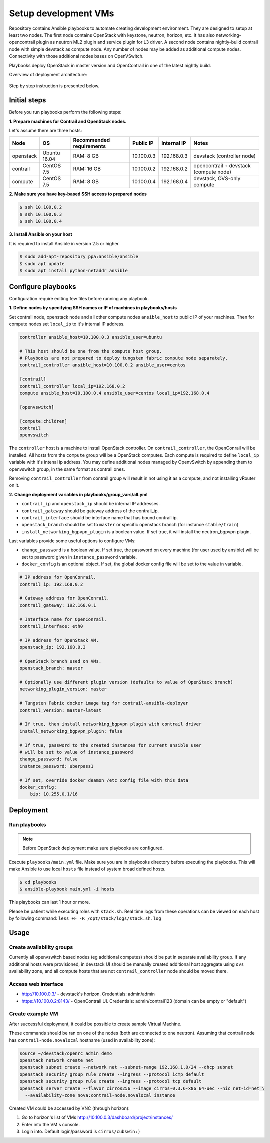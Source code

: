 =====================
Setup development VMs
=====================

Repository contains Ansible playbooks to automate creating development
environment. They are designed to setup at least two nodes. The first node
contains OpenStack with keystone, neutron, horizon, etc.
It has also networking-opencontrail plugin as neutron ML2 plugin
and service plugin for L3 driver. A second node contains nightly-build
contrail node with simple devstack as compute node.
Any number of nodes may be added as additional compute nodes.
Connectivity with those additional nodes bases on OpenVSwitch.

Playbooks deploy OpenStack in master version and OpenContrail in one of the latest nightly build.

Overview of deployment architecture:

.. figure:: deployment_architecture.png
    :width: 100%
    :align: center
    :alt: Diagram of deployment architecture

Step by step instruction is presented below.


*************
Initial steps
*************

Before you run playbooks perform the following steps:

**1. Prepare machines for Contrail and OpenStack nodes.**

Let's assume there are three hosts:

+-----------+--------------+--------------------------+------------+-------------+----------------------------------------+
| Node      | OS           | Recommended requirements | Public IP  | Internal IP | Notes                                  |
+===========+==============+==========================+============+=============+========================================+
| openstack | Ubuntu 16.04 | RAM: 8 GB                | 10.100.0.3 | 192.168.0.3 | devstack (controller node)             |
+-----------+--------------+--------------------------+------------+-------------+----------------------------------------+
| contrail  | CentOS 7.5   | RAM: 16 GB               | 10.100.0.2 | 192.168.0.2 | opencontrail + devstack (compute node) |
+-----------+--------------+--------------------------+------------+-------------+----------------------------------------+
| compute   | CentOS 7.5   | RAM: 8 GB                | 10.100.0.4 | 192.168.0.4 | devstack, OVS-only compute             |
+-----------+--------------+--------------------------+------------+-------------+----------------------------------------+

**2. Make sure you have key-based SSH access to prepared nodes**

.. code-block:: console

    $ ssh 10.100.0.2
    $ ssh 10.100.0.3
    $ ssh 10.100.0.4

**3. Install Ansible on your host**

It is required to install Ansible in version 2.5 or higher.

.. code-block:: console

    $ sudo add-apt-repository ppa:ansible/ansible
    $ sudo apt update
    $ sudo apt install python-netaddr ansible


*******************
Configure playbooks
*******************

Configuration require editing few files before running any playbook.

**1. Define nodes by specifying SSH names or IP of machines in playbooks/hosts**

Set contrail node, openstack node and all other compute nodes ``ansible_host``
to public IP of your machines. Then for compute nodes set ``local_ip`` to
it's internal IP address.

.. code-block:: text

    controller ansible_host=10.100.0.3 ansible_user=ubuntu

    # This host should be one from the compute host group.
    # Playbooks are not prepared to deploy tungsten fabric compute node separately.
    contrail_controller ansible_host=10.100.0.2 ansible_user=centos

    [contrail]
    contrail_controller local_ip=192.168.0.2
    compute ansible_host=10.100.0.4 ansible_user=centos local_ip=192.168.0.4

    [openvswitch]

    [compute:children]
    contrail
    openvswitch

The ``controller`` host is a machine to install OpenStack controller.
On ``contrail_controller``, the OpenConrail will be installed. All hosts
from the ``compute`` group will be a OpenStack computes.
Each compute is required to define ``local_ip`` variable with it's intenal ip
address. You may define additional nodes managed by OpenvSwitch by appending
them to openvswitch group, in the same format as contrail ones.

Removing ``contrail_controller`` from contrail group will result in not using it
as a compute, and not installing vRouter on it.

**2. Change deployment variables in playbooks/group_vars/all.yml**

* ``contrail_ip`` and ``openstack_ip`` should be internal IP addresses.
* ``contrail_gateway`` should be gateway address of the contrail_ip.
* ``contrail_interface`` should be interface name that has bound contrail ip.

* ``openstack_branch`` should be set to ``master`` or specific openstack branch
  (for instance ``stable/train``)
* ``install_networking_bgpvpn_plugin`` is a boolean value. If set true, it will
  install the neutron_bgpvpn plugin.

Last variables provide some useful options to configure VMs:

* ``change_password`` is a boolean value. If set true, the password on
  every machine (for user used by ansible) will be set to password given
  in ``instance_password`` variable.
* ``docker_config`` is an optional object. If set, the global docker config file
  will be set to the value in variable.

.. code-block:: yaml

    # IP address for OpenConrail.
    contrail_ip: 192.168.0.2

    # Gateway address for OpenConrail.
    contrail_gateway: 192.168.0.1

    # Interface name for OpenConrail.
    contrail_interface: eth0

    # IP address for OpenStack VM.
    openstack_ip: 192.168.0.3

    # OpenStack branch used on VMs.
    openstack_branch: master

    # Optionally use different plugin version (defaults to value of OpenStack branch)
    networking_plugin_version: master

    # Tungsten Fabric docker image tag for contrail-ansible-deployer
    contrail_version: master-latest

    # If true, then install networking_bgpvpn plugin with contrail driver
    install_networking_bgpvpn_plugin: false

    # If true, password to the created instances for current ansible user
    # will be set to value of instance_password
    change_password: false
    instance_password: uberpass1

    # If set, override docker deamon /etc config file with this data
    docker_config:
        bip: 10.255.0.1/16

**********
Deployment
**********

Run playbooks
=============

.. note:: Before OpenStack deployment make sure playbooks are configured.

Execute ``playbooks/main.yml`` file.
Make sure you are in playbooks directory before executing the playbooks.
This will make Ansible to use local ``hosts`` file instead of system broad defined hosts.

.. code-block:: console

    $ cd playbooks
    $ ansible-playbook main.yml -i hosts

This playbooks can last 1 hour or more.

Please be patient while executing roles with ``stack.sh``.
Real time logs from these operations can be viewed on each host
by following command: ``less +F -R /opt/stack/logs/stack.sh.log``

*****
Usage
*****

Create availability groups
==========================

Currently all openvswitch based nodes (eg additional computes) should be put in separate
availability group.
If any additional hosts were provisioned,
in devstack UI should be manually created additional host aggregate using ``ovs`` availability zone,
and all compute hosts that are not ``contrail_controller`` node should be moved there.


Access web interface
====================

* http://10.100.0.3/ - devstack's horizon. Credentials: admin/admin

* https://10.100.0.2:8143/ - OpenContrail UI. Credentials: admin/contrail123 (domain can be empty or "default")

Create example VM
=================

After successful deployment, it could be possible to create sample Virtual Machine.

These commands should be ran on one of the nodes (both are connected to one neutron).
Assuming that contrail node has ``contrail-node.novalocal`` hostname (used in availability zone):

.. code-block:: console

    source ~/devstack/openrc admin demo
    openstack network create net
    openstack subnet create --network net --subnet-range 192.168.1.0/24 --dhcp subnet
    openstack security group rule create --ingress --protocol icmp default
    openstack security group rule create --ingress --protocol tcp default
    openstack server create --flavor cirros256 --image cirros-0.3.6-x86_64-uec --nic net-id=net \
      --availability-zone nova:contrail-node.novalocal instance

Created VM could be accessed by VNC (through horizon):

1. Go to horizon's list of VMs http://10.100.0.3/dashboard/project/instances/

2. Enter into the VM's console.

3. Login into. Default login/password is ``cirros/cubswin:)``
